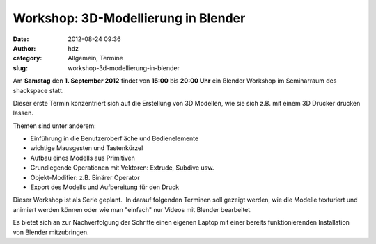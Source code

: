 Workshop: 3D-Modellierung in Blender
####################################
:date: 2012-08-24 09:36
:author: hdz
:category: Allgemein, Termine
:slug: workshop-3d-modellierung-in-blender

|image0|\ Am **Samstag** den **1. September 2012** findet von **15:00** bis **20:00 Uhr** ein Blender Workshop im Seminarraum des shackspace statt.

Dieser erste Termin konzentriert sich auf die Erstellung von 3D
Modellen, wie sie sich z.B. mit einem 3D Drucker drucken lassen.

Themen sind unter anderem:

-  Einführung in die Benutzeroberfläche und Bedienelemente
-  wichtige Mausgesten und Tastenkürzel
-  Aufbau eines Modells aus Primitiven
-  Grundlegende Operationen mit Vektoren: Extrude, Subdive usw.
-  Objekt-Modifier: z.B. Binärer Operator
-  Export des Modells und Aufbereitung für den Druck

Dieser Workshop ist als Serie geplant.  In darauf folgenden Terminen
soll gezeigt werden, wie die Modelle texturiert und animiert werden
können oder wie man "einfach" nur Videos mit Blender bearbeitet.

Es bietet sich an zur Nachverfolgung der Schritte einen eigenen Laptop
mit einer bereits funktionierenden Installation von Blender
mitzubringen.

.. |image0| image:: http://shackspace.de/wp-content/uploads/2012/08/750px-Blender_Logo_official_brightbackground.svg_-e1345446021361-150x150.png
   :target: http://shackspace.de/wp-content/uploads/2012/08/750px-Blender_Logo_official_brightbackground.svg_.png


